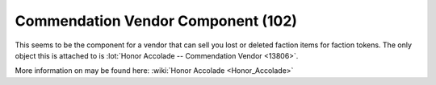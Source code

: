 Commendation Vendor Component (102)
-----------------------------------

This seems to be the component for a vendor that can sell you
lost or deleted faction items for faction tokens. The only
object this is attached to is
:lot:`Honor Accolade -- Commendation Vendor <13806>`.

More information on may be found here: :wiki:`Honor Accolade <Honor_Accolade>`
